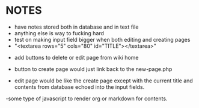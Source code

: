 * NOTES
- have notes stored both in database and in text file
- anything else is way to fucking hard
- test on making input field bigger when both editing and creating pages
- "<textarea rows="5" cols="80" id="TITLE"></textarea>"


- add buttons to delete or edit page from wiki home
- button to create page would just link back to the new-page.php

- edit page would be like the create page except with the current title and contents from database echoed into the input fields.


-some type of javascript to render org or markdown for contents.
